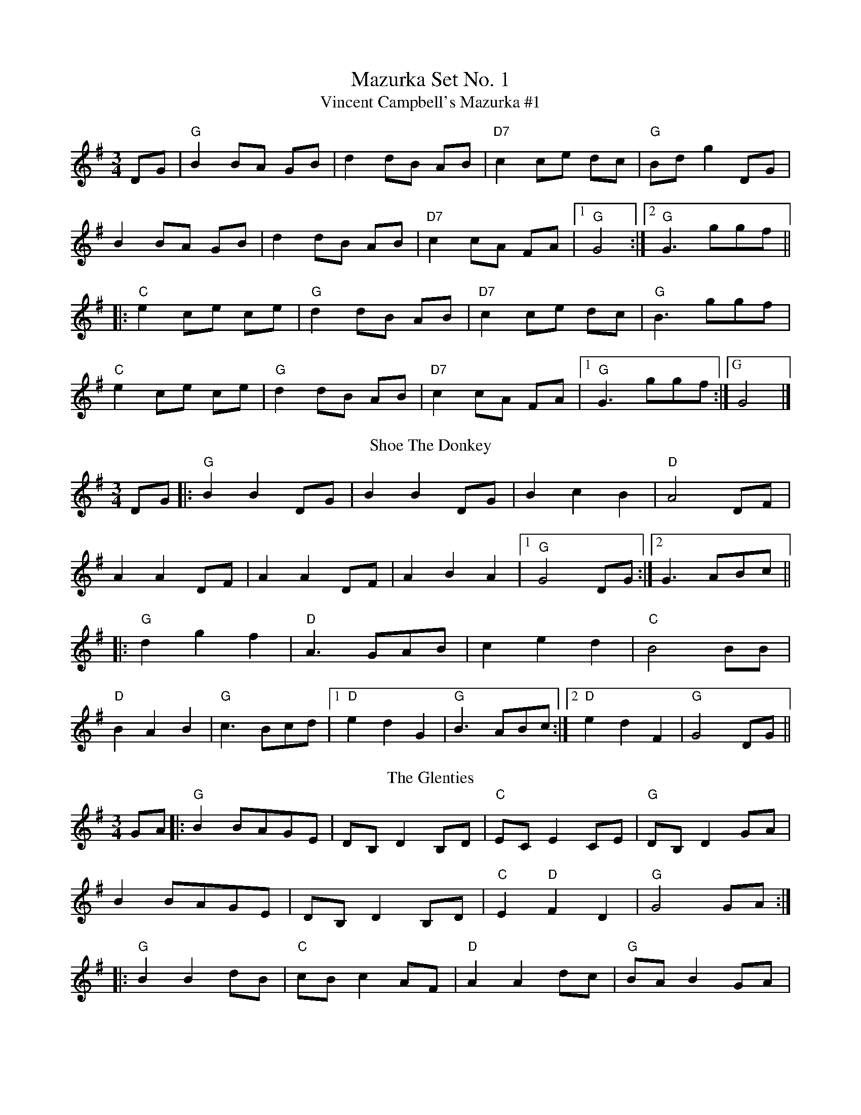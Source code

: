 X:1
T: Mazurka Set No. 1
T:Vincent Campbell's Mazurka #1
R:mazurka
H:A version of #9
D:The Brass Fiddle (Vincent Campbell)
Z:id:hn-mazurka-1
M:3/4
K:G
DG|"G"B2 BA GB|d2 dB AB|"D7"c2 ce dc|"G"Bd g2 DG|
B2 BA GB|d2 dB AB|"D7"c2 cA FA|[1 "G"G4:|[2 "G"G3 ggf||
|:"C"e2 ce ce|"G"d2 dB AB|"D7"c2 ce dc|"G"B3 ggf|
"C"e2 ce ce|"G"d2 dB AB|"D7"c2 cA FA|[1"G" G3 ggf:|["G"2 G4|]
T: Shoe The Donkey
M: 3/4
L: 1/8
K: Gmaj
DG|:"G"B2 B2 DG|B2 B2 DG|B2 c2 B2|"D"A4 DF|
A2 A2 DF|A2 A2 DF|A2 B2 A2|1 "G"G4 DG:|2 G3 ABc||
|:"G"d2 g2 f2|"D"A3 GAB|c2 e2 d2|"C"B4 BB|
"D"B2 A2 B2|"G"c3 Bcd|1 "D"e2 d2 G2|"G"B3 ABc:|2 "D"e2 d2 F2|"G"G4 DG||
T: The Glenties
R: mazurka
M: 3/4
L: 1/8
K: Gmaj
GA|:"G"B2BAGE|DB, D2B,D|"C"EC E2CE|"G"DB, D2GA|
B2BAGE|DB, D2B,D|"C"E2"D"F2D2|"G"G4GA:|
|:"G"B2B2dB|"C"cB c2AF|"D"A2A2dc|"G"BA B2GA|
B2B2dB|"C"cB c2DF|"D"A2AcBA|1 "G"G4GA:|2 "G"G6||